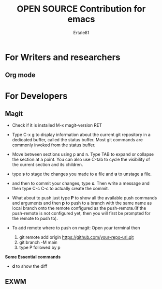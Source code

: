 #+TITLE: OPEN SOURCE Contribution for emacs
#+AUTHOR: Ertale81


* For Writers and researchers
** Org mode
* For Developers
** Magit
- Check if it is installed M-x magit-version RET
- Type C-x g to display information about the current git repository in a dedicated buffer, called the status buffer. Most git commands are commonly invoked from the status buffer.
- Move between sections using p and n. Type TAB to expand or collapse the section at a point. You can also use C-tab to cycle the visibility of the current section and its children.
- type *s* to stage the changes you made to a file and *u* to unstage a file.
- and then to commit your changes, type *c*. Then write a message and then type C-c C-c to actually create the commit.
- What about to push just type *P* to show all the available push commands and arguments and then *p* to push to a branch with the same name as local branch onto the remote configured as the push-remote.(If the push-remote is not configured yet, then you will first be prompted for the remote to push to).
  
- To add remote where to push on magit:
  Open your terminal then 
  1) git remote add origin https://github.com/your-repo-url.git
  2) git branch -M main
  3) type P followed by p

*Some Essential commands*
- *d* to show the diff



** EXWM
